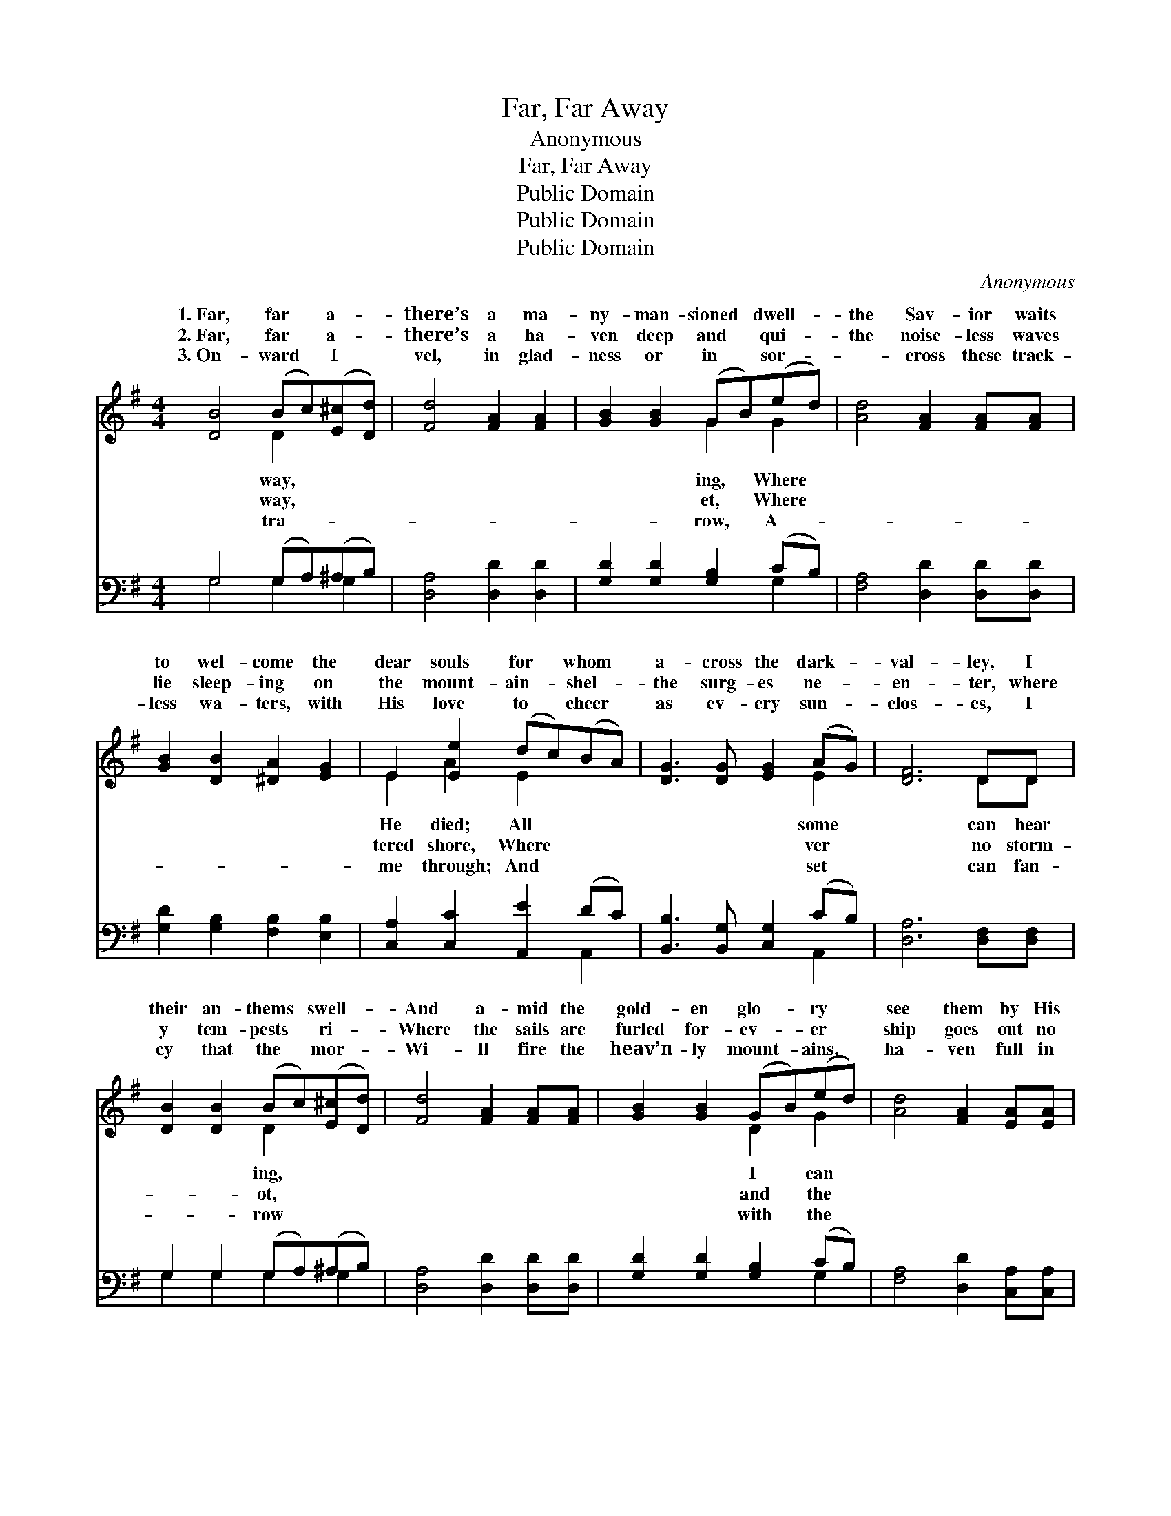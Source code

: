 X:1
T:Far, Far Away
T:Anonymous
T:Far, Far Away
T:Public Domain
T:Public Domain
T:Public Domain
C:Anonymous
Z:Public Domain
%%score ( 1 2 ) ( 3 4 )
L:1/8
M:4/4
K:G
V:1 treble 
V:2 treble 
V:3 bass 
V:4 bass 
V:1
 [DB]4 (Bc)([E^c][Dd]) | [Fd]4 [FA]2 [FA]2 | [GB]2 [GB]2 (GB)(ed) | [Ad]4 [FA]2 [FA][FA] | %4
w: 1.~Far, far * a- *|there’s a ma-|ny- man- sioned * dwell- *|the Sav- ior waits|
w: 2.~Far, far * a- *|there’s a ha-|ven deep and * qui- *|the noise- less waves|
w: 3.~On- ward * I *|vel, in glad-|ness or in * sor- *|~- cross these track-|
 [GB]2 [DB]2 [^DA]2 [EG]2 | E2 [Ee]2 (dc)(BA) | [DG]3 [DG] [EG]2 (AG) | [DF]6 DD | %8
w: to wel- come the|dear souls for * whom *|a- cross the dark- *|val- ley, I|
w: lie sleep- ing on|the mount- ain- * shel- *|the surg- es ne- *|en- ter, where|
w: less wa- ters, with|His love to * cheer *|as ev- ery sun- *|clos- es, I|
 [DB]2 [DB]2 (Bc)([E^c][Dd]) | [Fd]4 [FA]2 [FA][FA] | [GB]2 [GB]2 (GB)(ed) | [Ad]4 [FA]2 [EA][EA] | %12
w: their an- thems * swell- *|And a- mid the|gold- en glo- * ry *|see them by His|
w: y tem- pests * ri- *|Where the sails are|furled for- ev- * er *|ship goes out no|
w: cy that the * mor- *|Wi- ll fire the|heav’n- ly mount- * ains, *|ha- ven full in|
 [^DB]2 [DB]2 [FA]2 [EG]2 | E2 [Ee]2 (dc)(BA) [DG]2 G2 [GB]3 [FA] | (G2 E2 D2) [DG][DG] | %15
w: side. In the home|so far a- * way. * * * * *||
w: more, From the hav-|en far a- * way. * * * * *||
w: view And no long-|er far a- * way. * * * * *||
 [EG]2 [EG]2 [FB]3 [FA] | G8 |] %17
w: ||
w: ||
w: ||
V:2
 x4 D2 x2 | x8 | x4 G2 G2 | x8 | x8 | E2 A2 E2 x2 | x6 E2 | x6 DD | x4 D2 x2 | x8 | x4 D2 G2 | x8 | %12
w: way,||ing, Where|||He died; All|some|can hear|ing,||I can||
w: way,||et, Where|||tered shore, Where|ver|no storm-|ot,||and the||
w: tra-||row, A-|||me through; And|set|can fan-|row||with the||
 x8 | E2 A2 E2 x G2 x7 | G6 x2 | x8 | G8 |] %17
w: |||||
w: |||||
w: |||||
V:3
 G,4 (G,A,)(^A,B,) | [D,A,]4 [D,D]2 [D,D]2 | [G,D]2 [G,D]2 [G,B,]2 (CB,) | %3
 [F,A,]4 [D,D]2 [D,D][D,D] | [G,D]2 [G,B,]2 [F,B,]2 [E,B,]2 | [C,A,]2 [C,C]2 [A,,E]2 (DC) | %6
 [B,,B,]3 [B,,G,] [C,G,]2 (CB,) | [D,A,]6 [D,F,][D,F,] | G,2 G,2 (G,A,)(^A,B,) | %9
 [D,A,]4 [D,D]2 [D,D][D,D] | [G,D]2 [G,D]2 [G,B,]2 (CB,) | [F,A,]4 [D,D]2 [C,A,][C,A,] | %12
 [B,,F,]2 [B,,F,]2 [^D,B,]2 [E,B,]2 | [C,A,]2 [C,C]2 [A,,E]2 (DC) [B,,B,]2 [C,E]2 [D,D]3 [D,C] | %14
 (B,2 C2 B,2) [=F,B,][F,B,] | [E,C]2 [C,C]2 [D,C]3 [D,C] | [G,,B,]8 |] %17
V:4
 G,4 G,2 G,2 | x8 | x6 G,2 | x8 | x8 | x6 A,,2 | x6 A,,2 | x8 | G,2 G,2 G,2 G,2 | x8 | x6 G,2 | %11
 x8 | x8 | x6 A,,2 x8 | G,6 x2 | x8 | x8 |] %17

